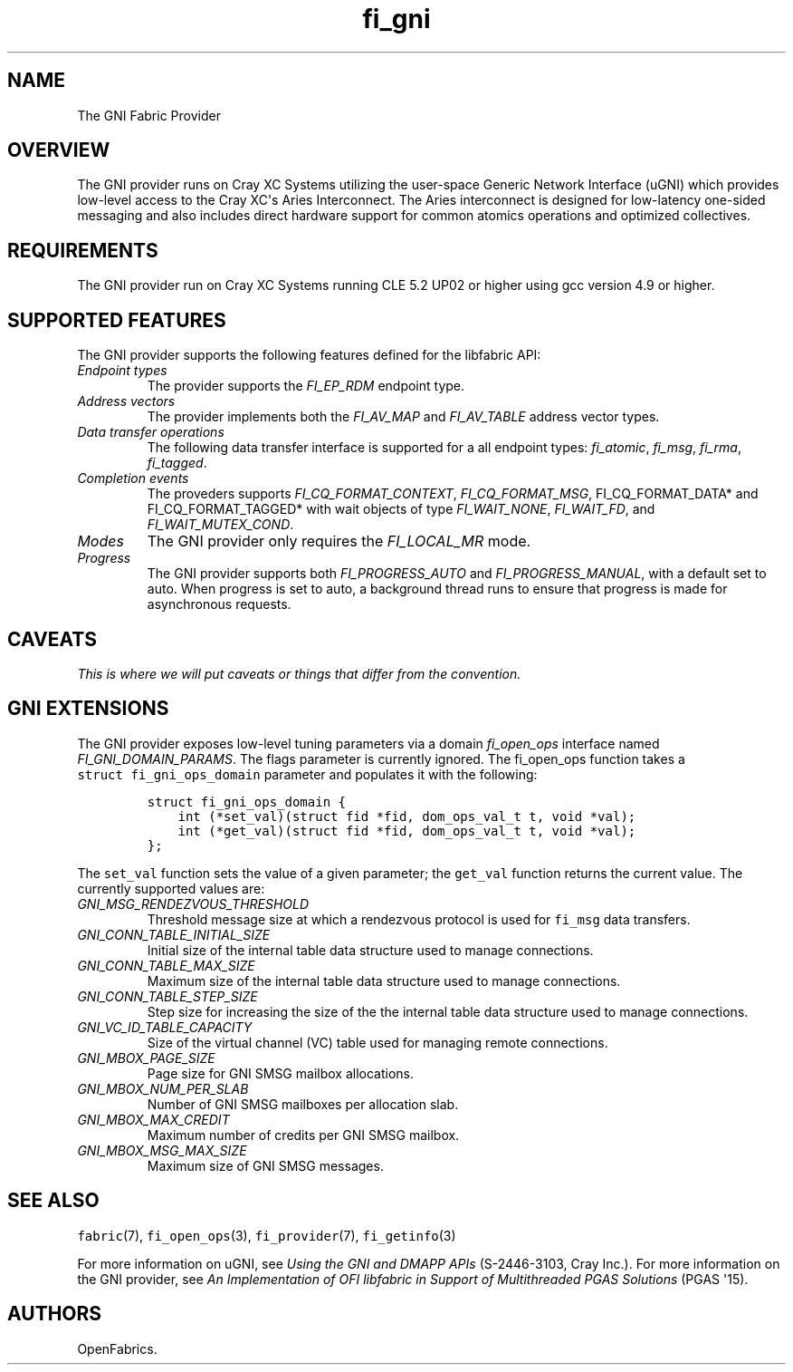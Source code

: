 .TH "fi_gni" "7" "2015\-10\-12" "Libfabric Programmer\[aq]s Manual" "\@VERSION\@"
.SH NAME
.PP
The GNI Fabric Provider
.SH OVERVIEW
.PP
The GNI provider runs on Cray XC Systems utilizing the user\-space
Generic Network Interface (uGNI) which provides low\-level access to the
Cray XC\[aq]s Aries Interconnect.
The Aries interconnect is designed for low\-latency one\-sided messaging
and also includes direct hardware support for common atomics operations
and optimized collectives.
.SH REQUIREMENTS
.PP
The GNI provider run on Cray XC Systems running CLE 5.2 UP02 or higher
using gcc version 4.9 or higher.
.SH SUPPORTED FEATURES
.PP
The GNI provider supports the following features defined for the
libfabric API:
.TP
.B \f[I]Endpoint types\f[]
The provider supports the \f[I]FI_EP_RDM\f[] endpoint type.
.RS
.RE
.TP
.B \f[I]Address vectors\f[]
The provider implements both the \f[I]FI_AV_MAP\f[] and
\f[I]FI_AV_TABLE\f[] address vector types.
.RS
.RE
.TP
.B \f[I]Data transfer operations\f[]
The following data transfer interface is supported for a all endpoint
types: \f[I]fi_atomic\f[], \f[I]fi_msg\f[], \f[I]fi_rma\f[],
\f[I]fi_tagged\f[].
.RS
.RE
.TP
.B \f[I]Completion events\f[]
The proveders supports \f[I]FI_CQ_FORMAT_CONTEXT\f[],
\f[I]FI_CQ_FORMAT_MSG\f[], FI_CQ_FORMAT_DATA* and FI_CQ_FORMAT_TAGGED*
with wait objects of type \f[I]FI_WAIT_NONE\f[], \f[I]FI_WAIT_FD\f[],
and \f[I]FI_WAIT_MUTEX_COND\f[].
.RS
.RE
.TP
.B \f[I]Modes\f[]
The GNI provider only requires the \f[I]FI_LOCAL_MR\f[] mode.
.RS
.RE
.TP
.B \f[I]Progress\f[]
The GNI provider supports both \f[I]FI_PROGRESS_AUTO\f[] and
\f[I]FI_PROGRESS_MANUAL\f[], with a default set to auto.
When progress is set to auto, a background thread runs to ensure that
progress is made for asynchronous requests.
.RS
.RE
.SH CAVEATS
.PP
\f[I]This is where we will put caveats or things that differ from the
convention.\f[]
.SH GNI EXTENSIONS
.PP
The GNI provider exposes low\-level tuning parameters via a domain
\f[I]fi_open_ops\f[] interface named \f[I]FI_GNI_DOMAIN_PARAMS\f[].
The flags parameter is currently ignored.
The fi_open_ops function takes a \f[C]struct\ fi_gni_ops_domain\f[]
parameter and populates it with the following:
.IP
.nf
\f[C]
struct\ fi_gni_ops_domain\ {
\ \ \ \ int\ (*set_val)(struct\ fid\ *fid,\ dom_ops_val_t\ t,\ void\ *val);
\ \ \ \ int\ (*get_val)(struct\ fid\ *fid,\ dom_ops_val_t\ t,\ void\ *val);
};
\f[]
.fi
.PP
The \f[C]set_val\f[] function sets the value of a given parameter; the
\f[C]get_val\f[] function returns the current value.
The currently supported values are:
.TP
.B \f[I]GNI_MSG_RENDEZVOUS_THRESHOLD\f[]
Threshold message size at which a rendezvous protocol is used for
\f[C]fi_msg\f[] data transfers.
.RS
.RE
.TP
.B \f[I]GNI_CONN_TABLE_INITIAL_SIZE\f[]
Initial size of the internal table data structure used to manage
connections.
.RS
.RE
.TP
.B \f[I]GNI_CONN_TABLE_MAX_SIZE\f[]
Maximum size of the internal table data structure used to manage
connections.
.RS
.RE
.TP
.B \f[I]GNI_CONN_TABLE_STEP_SIZE\f[]
Step size for increasing the size of the the internal table data
structure used to manage connections.
.RS
.RE
.TP
.B \f[I]GNI_VC_ID_TABLE_CAPACITY\f[]
Size of the virtual channel (VC) table used for managing remote
connections.
.RS
.RE
.TP
.B \f[I]GNI_MBOX_PAGE_SIZE\f[]
Page size for GNI SMSG mailbox allocations.
.RS
.RE
.TP
.B \f[I]GNI_MBOX_NUM_PER_SLAB\f[]
Number of GNI SMSG mailboxes per allocation slab.
.RS
.RE
.TP
.B \f[I]GNI_MBOX_MAX_CREDIT\f[]
Maximum number of credits per GNI SMSG mailbox.
.RS
.RE
.TP
.B \f[I]GNI_MBOX_MSG_MAX_SIZE\f[]
Maximum size of GNI SMSG messages.
.RS
.RE
.SH SEE ALSO
.PP
\f[C]fabric\f[](7), \f[C]fi_open_ops\f[](3), \f[C]fi_provider\f[](7),
\f[C]fi_getinfo\f[](3)
.PP
For more information on uGNI, see \f[I]Using the GNI and DMAPP APIs\f[]
(S\-2446\-3103, Cray Inc.).
For more information on the GNI provider, see \f[I]An Implementation of
OFI libfabric in Support of Multithreaded PGAS Solutions\f[] (PGAS
\[aq]15).
.SH AUTHORS
OpenFabrics.
